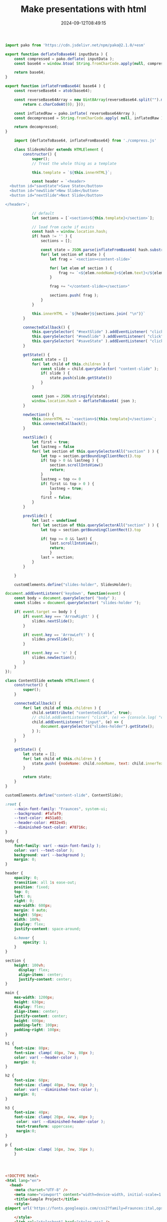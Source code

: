 #+title: Make presentations with html
#+date: 2024-09-12T08:49:15
#+remote:   https://github.com/wschenk/quick_slides
#+draft: true

#+begin_src javascript :tangle compress.js
  import pako from 'https://cdn.jsdelivr.net/npm/pako@2.1.0/+esm'

  export function deflateToBase64( inputData ) {
      const compressed = pako.deflate( inputData );
      const base64 = window.btoa( String.fromCharCode.apply(null, compressed ));
      
      return base64;
  }

  export function inflateFromBase64( base64 ) {
      const reverseBase64 = atob(base64);

      const reverseBase64Array = new Uint8Array(reverseBase64.split("").map(function(c) {
          return c.charCodeAt(0); }));

      const inflatedRaw = pako.inflate( reverseBase64Array );
      const decompressed = String.fromCharCode.apply( null, inflatedRaw );

      return decompressed;
  }
#+end_src


#+begin_src javascript :tangle scripts.js
      import {deflateToBase64, inflateFromBase64} from './compress.js'

      class SlidesHolder extends HTMLElement {
          constructor() {
              super();
              // Treat the whole thing as a template
              
              this.template = `${this.innerHTML}`;
              
              const header = `<header>
    <button id="saveState">Save State</button>
    <button id="newSlide">New Slide</button>
    <button id="nextSlide">Next Slide</button>

  </header>`;

              // default
              let sections = [`<section>${this.template}</section>`];

              // load from cache if exists
              const hash = window.location.hash;
              if( hash != '' ) {
                  sections = [];
                  
                  const state = JSON.parse(inflateFromBase64( hash.substring( 1 ) ))
                  for( let section of state ) {
                      let frag = `<section><content-slide>`

                      for( let elem of section ) {
                          frag += `<${elem.nodeName}>${elem.text}</${elem.nodeName}>`
                      }
                      
                      frag += "</content-slide></section>"

                      sections.push( frag );
                  }
              }
                      
              this.innerHTML = `${header}${sections.join( "\n")}`
          }
          
          connectedCallback() {
              this.querySelector( "#nextSlide" ).addEventListener( "click", () => this.nextSlide() );
              this.querySelector( "#newSlide" ).addEventListener( "click", () => this.newSection() );
              this.querySelector( "#saveState" ).addEventListener( "click", () => this.getState() );
          }
          
          getState() {
              const state = []
              for( let child of this.children ) {
                  const slide = child.querySelector( "content-slide" );
                  if( slide ) {
                      state.push(slide.getState())
                  }
              }

              const json = JSON.stringify(state);
              window.location.hash = deflateToBase64( json );
          }

          newSection() {
              this.innerHTML += `<section>${this.template}</section>`;
              this.connectedCallback();
          }

          nextSlide() {
              let first = true;
              let lastneg = false
              for( let section of this.querySelectorAll("section" ) ) {
                  let top = section.getBoundingClientRect().top
                  if( top > 0 && lastneg ) {
                      section.scrollIntoView()
                      return;
                  }
                  lastneg = top <= 0
                  if( first && top > 0 ) {
                      lastneg = true;
                      }
                  first = false;
              }
          }

          prevSlide() {
              let last = undefined
              for( let section of this.querySelectorAll("section" ) ) {
                  let top = section.getBoundingClientRect().top

                  if( top >= 0 && last) {
                      last.scrollIntoView();
                      return;
                      }
                  last = section;
              }
          }

      }

      customElements.define("slides-holder", SlidesHolder);

#+end_src

#+begin_src javascript :tangle scripts.js
  document.addEventListener('keydown', function(event) {
      const body = document.querySelector( "body" );
      const slides = document.querySelector( "slides-holder ");

      if( event.target == body ) {
          if( event.key === 'ArrowRight' ) {
              slides.nextSlide();
          }
          
          if( event.key == 'ArrowLeft' ) {
              slides.prevSlide();
          }

          if( event.key == 'n' ) {
              slides.newSection();
          }
      }
  });

#+end_src



#+begin_src javascript :tangle scripts.js
  class ContentSlide extends HTMLElement {
      constructor() {
          super();
      }

      connectedCallback() {
          for( let child of this.children ) {
              child.setAttribute( "contenteditable", true);
              // child.addEventListener( "click", (e) => {console.log( "click", e.target );} )
              child.addEventListener( "input", (e) => {
                  document.querySelector("slides-holder").getState();
              } );
          }
      }

      getState() {
          let state = [];
          for( let child of this.children ) {
              state.push( {nodeName: child.nodeName, text: child.innerText})
          }

          return state;
      }
  }

  customElements.define("content-slide", ContentSlide);
#+end_src



#+begin_src css :tangle styles.css
  :root {
      --main-font-family: "Fraunces", system-ui;
      --background: #fafaf9;
      --text-color: #451a03;
      --header-color: #032e45;
      --diminished-text-color: #78716c;
  }

  body {
      font-family: var( --main-font-family );
      color: var( --text-color );
      background: var( --background );
      margin: 0;
  }

  header {
      opacity: 0;
      transition: all 1s ease-out;
      position: fixed;
      top: 0;
      left: 0;
      right: 0;
      max-width: 600px;
      margin: 0 auto;
      height: 50px;
      width: 100%;
      display: flex;
      justify-content: space-around;

      &:hover {
          opacity: 1;
      }
  }

  section {
      height: 100vh;
        display: flex;
        align-items: center;
        justify-content: center;
  }

  main {
      max-width: 1200px;
      height: 630px;
      display: flex;
      align-items: center;
      justify-content: center;
      height: 600px;
      padding-left: 100px;
      padding-right: 100px;
  }

  h1 {
      font-size: 80px;
      font-size: clamp( 40px, 7vw, 80px );
      color: var( --header-color );
      margin: 0;
  }

  h2 {
      font-size: 60px;
      font-size: clamp( 40px, 5vw, 60px );
      color: var( --diminished-text-color );
      margin: 0;
  }

  h3 {
      font-size: 40px;
      font-size: clamp( 20px, 4vw, 40px );
       color: var( --diminished-header-color );
       text-transform: uppercase;
       margin:0;
  }

  p {
      font-size: clamp( 16px, 3vw, 36px );
      }




#+end_src
#+begin_src html :tangle index.html
  <!DOCTYPE html>
  <html lang="en">
    <head>
      <meta charset="UTF-8" />
      <meta name="viewport" content="width=device-width, initial-scale=1.0" />
      <title>Sample Project</title>
      <style>
  @import url('https://fonts.googleapis.com/css2?family=Fraunces:ital,opsz,wght@0,9..144,100..900;1,9..144,100..900&display=swap');

      </style>
      <link rel="stylesheet" href="styles.css" />
    </head>
    <body>
      <slides-holder>
        <content-slide>
          <h3>SECTION</h3>
          
          <h1>TITLE</h1>
          <h2>SUBTITLE</h2>
          
          <p>This is text</p>
        </content-slide>
      </slides-holder>

      <script src="scripts.js" type="module"></script>
    </body>
  </html>

#+end_src
* References


# Local Variables:
# eval: (add-hook 'after-save-hook (lambda ()(org-babel-tangle)) nil t)
# End:
